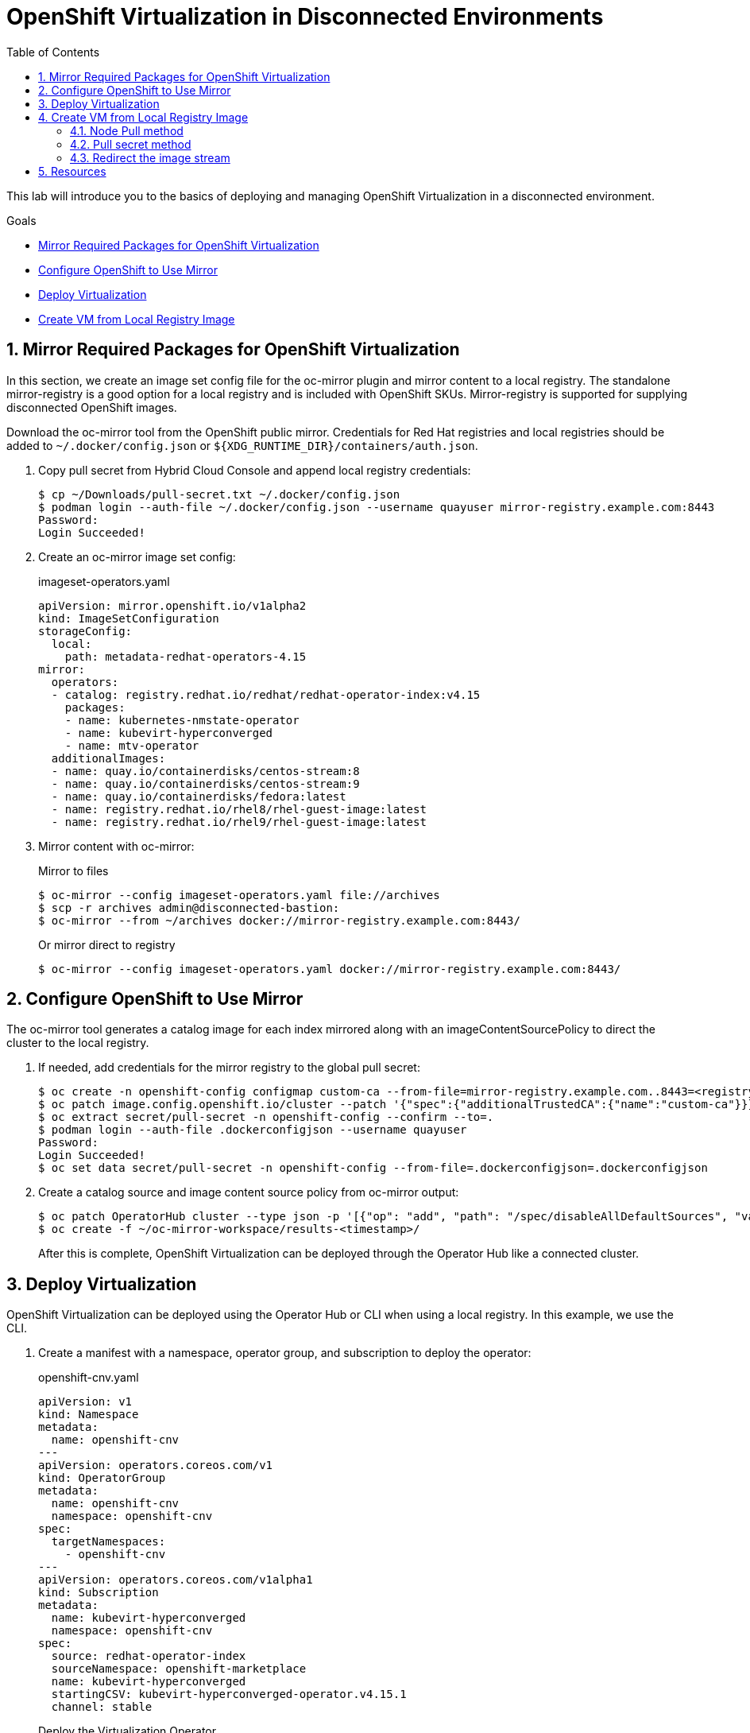 :scrollbar:
:toc2:
:numbered:

= OpenShift Virtualization in Disconnected Environments

This lab will introduce you to the basics of deploying and managing OpenShift Virtualization in a disconnected environment.

.Goals
* <<Mirror Required Packages for OpenShift Virtualization>>
* <<Configure OpenShift to Use Mirror>>
* <<Deploy Virtualization>>
* <<Create VM from Local Registry Image>>

== Mirror Required Packages for OpenShift Virtualization

In this section, we create an image set config file for the oc-mirror plugin and mirror content to a local registry. The standalone mirror-registry is a good option for a local registry and is included with OpenShift SKUs. Mirror-registry is supported for supplying disconnected OpenShift images.

Download the oc-mirror tool from the OpenShift public mirror. Credentials for Red Hat registries and local registries should be added to `~/.docker/config.json` or `${XDG_RUNTIME_DIR}/containers/auth.json`.

. Copy pull secret from Hybrid Cloud Console and append local registry credentials:
+
[source,bash]
----
$ cp ~/Downloads/pull-secret.txt ~/.docker/config.json
$ podman login --auth-file ~/.docker/config.json --username quayuser mirror-registry.example.com:8443
Password: 
Login Succeeded!
----

. Create an oc-mirror image set config:
+
.imageset-operators.yaml
[source,yaml]
----
apiVersion: mirror.openshift.io/v1alpha2
kind: ImageSetConfiguration
storageConfig:
  local:
    path: metadata-redhat-operators-4.15
mirror:
  operators:
  - catalog: registry.redhat.io/redhat/redhat-operator-index:v4.15
    packages:
    - name: kubernetes-nmstate-operator
    - name: kubevirt-hyperconverged
    - name: mtv-operator
  additionalImages:
  - name: quay.io/containerdisks/centos-stream:8
  - name: quay.io/containerdisks/centos-stream:9
  - name: quay.io/containerdisks/fedora:latest
  - name: registry.redhat.io/rhel8/rhel-guest-image:latest
  - name: registry.redhat.io/rhel9/rhel-guest-image:latest
----

. Mirror content with oc-mirror:
+
Mirror to files
+
[source,bash]
----
$ oc-mirror --config imageset-operators.yaml file://archives
$ scp -r archives admin@disconnected-bastion:
$ oc-mirror --from ~/archives docker://mirror-registry.example.com:8443/
----
+
Or mirror direct to registry
+
[source,bash]
----
$ oc-mirror --config imageset-operators.yaml docker://mirror-registry.example.com:8443/
----

== Configure OpenShift to Use Mirror

The oc-mirror tool generates a catalog image for each index mirrored along with an imageContentSourcePolicy to direct the cluster to the local registry.

. If needed, add credentials for the mirror registry to the global pull secret:
+
[source,bash]
----
$ oc create -n openshift-config configmap custom-ca --from-file=mirror-registry.example.com..8443=<registry-ca.pem>
$ oc patch image.config.openshift.io/cluster --patch '{"spec":{"additionalTrustedCA":{"name":"custom-ca"}}}' --type=merge
$ oc extract secret/pull-secret -n openshift-config --confirm --to=.
$ podman login --auth-file .dockerconfigjson --username quayuser
Password: 
Login Succeeded!
$ oc set data secret/pull-secret -n openshift-config --from-file=.dockerconfigjson=.dockerconfigjson
----

. Create a catalog source and image content source policy from oc-mirror output:
+
[source,bash]
----
$ oc patch OperatorHub cluster --type json -p '[{"op": "add", "path": "/spec/disableAllDefaultSources", "value": true}]'
$ oc create -f ~/oc-mirror-workspace/results-<timestamp>/
----
+
After this is complete, OpenShift Virtualization can be deployed through the Operator Hub like a connected cluster.

== Deploy Virtualization

OpenShift Virtualization can be deployed using the Operator Hub or CLI when using a local registry. In this example, we use the CLI.

. Create a manifest with a namespace, operator group, and subscription to deploy the operator:
+
.openshift-cnv.yaml
[source,yaml]
----
apiVersion: v1
kind: Namespace
metadata:
  name: openshift-cnv
---
apiVersion: operators.coreos.com/v1
kind: OperatorGroup
metadata:
  name: openshift-cnv
  namespace: openshift-cnv
spec:
  targetNamespaces:
    - openshift-cnv
---
apiVersion: operators.coreos.com/v1alpha1
kind: Subscription
metadata:
  name: kubevirt-hyperconverged
  namespace: openshift-cnv
spec:
  source: redhat-operator-index
  sourceNamespace: openshift-marketplace
  name: kubevirt-hyperconverged
  startingCSV: kubevirt-hyperconverged-operator.v4.15.1
  channel: stable
----
+
Deploy the Virtualization Operator
+
[source,bash]
----
$ oc create -f openshift-cnv.yaml
----

. Create a YAML for the hyperconverged object:
+
.hco.yaml
[source,yaml]
----
apiVersion: hco.kubevirt.io/v1beta1
kind: HyperConverged
metadata:
  name: kubevirt-hyperconverged
  namespace: openshift-cnv
spec:
  storageImport:
    insecureRegistries:
      - 'mirror-registry.example.com:8443'
----
+
Deploy a hyperconverged object
+
[source,bash]
----
$ oc create -f hco.yaml
----

== Create VM from Local Registry Image

There are a few ways to create a VM from a local registry image. You can use node pull method, use a pull secret, or redirect the datasource image stream.

=== Node Pull method

Modify the data volume source when creating the VM:

[source,yaml]
----
apiVersion: kubevirt.io/v1
kind: VirtualMachine
spec:
  dataVolumeTemplates:
  - metadata:
  [...]
    spec:
      source:
        registry:
          url: 'docker://mirror-registry.example.com:8443/rhel9/rhel-guest-image'
          pullMethod: node
----

=== Pull secret method

Create a pull secret for the registry along with a trust bundle if needed:

.mirror-registry-creds.yaml
[source,yaml]
----
apiVersion: v1
kind: Secret
metadata:
 name: mirror-registry-creds
 namespace: example
 labels:
   app: containerized-data-importer
data:
 accessKeyId: cXVheXVzZXI=
 secretKey: UmVkSGF0MTIz
type: Opaque
----

[NOTE]
accessKeyId can be a username or token ID, secretKey can be a password or token.

.mirror-registry-cert.yaml
[source,yaml]
----
kind: ConfigMap
apiVersion: v1
metadata:
 name: mirror-registry-cert
 namespace: example
data:
 ca.pem: |
   <TLS-CA>
----

[NOTE]
Unless the registry is included in the HCO insecureRegistries list, a certConfigMap is required.

Next, modify the VM definition to use the registry credentials:

[source,yaml]
----
apiVersion: kubevirt.io/v1
kind: VirtualMachine
spec:
  dataVolumeTemplates:
  - metadata:
  [...]
    spec:
      source:
        registry:
          url: 'docker://mirror-registry.example.com:8443/rhel9/rhel-guest-image'
          secretRef: mirror-registry-creds
          certConfigMap: mirror-registry-cert
----


=== Redirect the image stream

Replace the external registry with the local registry in the target image stream, for example:

.rhel9-guest
[source,yaml]
----
kind: ImageStream
apiVersion: image.openshift.io/v1
metadata:
  name: rhel9-guest
  namespace: openshift-virtualization-os-images
spec:
  lookupPolicy:
    local: false
  tags:
    - name: latest
      annotations: null
      from:
        kind: DockerImage
        name: mirror-registry.example.com:8443/rhel9/rhel-guest-image
      generation: 37
      importPolicy:
        scheduled: true
        importMode: Legacy
      referencePolicy:
        type: Source
----

== Resources

Mirror Registry: A standalone Quay deployment for hosting OpenShift content. +
https://mirror.openshift.com/pub/openshift-v4/clients/mirror-registry/latest/ +
https://github.com/quay/mirror-registry

oc-mirror: OpenShift client plugin for managing OpenShift releases, operator catalogs, and other image content +
https://mirror.openshift.com/pub/openshift-v4/amd64/clients/ocp/latest/oc-mirror.tar.gz +
https://github.com/openshift/oc-mirror

Pull secret download +
https://console.redhat.com/openshift/downloads +
https://console.redhat.com/openshift/create/local


[NOTE]
It is not necessary for this workshop to deploy VMs from a local registry. You can continue to the next module.
